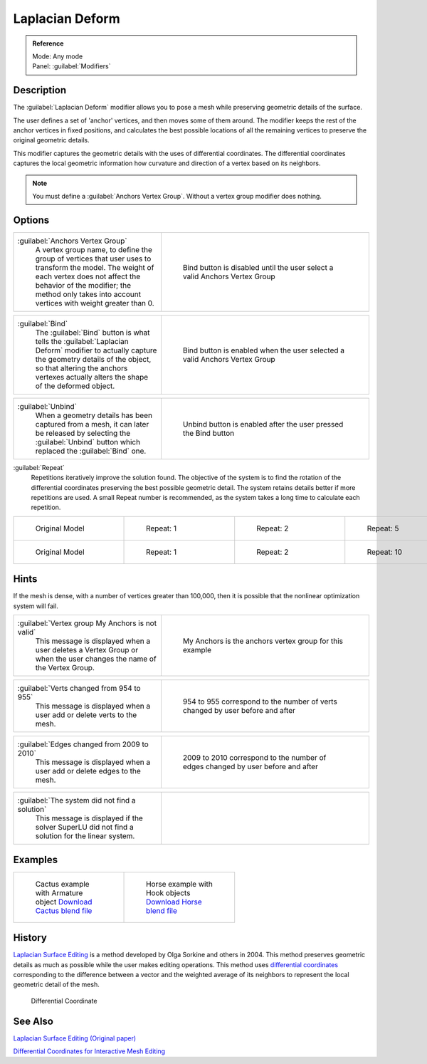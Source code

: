 
Laplacian Deform
================

.. admonition:: Reference
   :class: refbox

   | Mode:     Any mode
   | Panel:    :guilabel:`Modifiers`


Description
-----------

The :guilabel:`Laplacian Deform` modifier allows you to pose a mesh while preserving geometric
details of the surface.


The user defines a set of 'anchor' vertices, and then moves some of them around.
The modifier keeps the rest of the anchor vertices in fixed positions, and calculates the best
possible locations of all the remaining vertices to preserve the original geometric details.


This modifier captures the geometric details with the uses of differential coordinates. The
differential coordinates captures the local geometric information how curvature and direction
of a vertex based on its neighbors.


.. admonition:: Note
   :class: note

   You must define a :guilabel:`Anchors Vertex Group`\ . Without a vertex group modifier does nothing.


Options
-------

+----------------------------------------------------------------------------------------------------------------------------------------------------------------------------------------------------------------------------------------------+-----------------------------------------------------------------------------+
+:guilabel:`Anchors Vertex Group`                                                                                                                                                                                                              |.. figure:: /images/Apinzonf_Diagram_Deform_Modifier_Panel_00.jpg            +
+   A vertex group name, to define the group of vertices that user uses to transform the model. The weight of each vertex does not affect the behavior of the modifier; the method only takes into account vertices with weight greater than 0.|   :width: 369px                                                             +
+                                                                                                                                                                                                                                              |   :figwidth: 369px                                                          +
+                                                                                                                                                                                                                                              |                                                                             +
+                                                                                                                                                                                                                                              |   Bind button is disabled until the user select a valid Anchors Vertex Group+
+----------------------------------------------------------------------------------------------------------------------------------------------------------------------------------------------------------------------------------------------+-----------------------------------------------------------------------------+


+--------------------------------------------------------------------------------------------------------------------------------------------------------------------------------------------------------------------------------------+-----------------------------------------------------------------------------+
+:guilabel:`Bind`                                                                                                                                                                                                                      |.. figure:: /images/Apinzonf_Diagram_Deform_Modifier_Panel_01.jpg            +
+   The :guilabel:`Bind` button is what tells the :guilabel:`Laplacian Deform` modifier to actually capture the geometry details of the object, so that altering the anchors vertexes actually alters the shape of the deformed object.|   :width: 369px                                                             +
+                                                                                                                                                                                                                                      |   :figwidth: 369px                                                          +
+                                                                                                                                                                                                                                      |                                                                             +
+                                                                                                                                                                                                                                      |   Bind button is enabled when the user selected a valid Anchors Vertex Group+
+--------------------------------------------------------------------------------------------------------------------------------------------------------------------------------------------------------------------------------------+-----------------------------------------------------------------------------+


+----------------------------------------------------------------------------------------------------------------------------------------------------------------------+------------------------------------------------------------------+
+:guilabel:`Unbind`                                                                                                                                                    |.. figure:: /images/Apinzonf_Diagram_Deform_Modifier_Panel_02.jpg +
+   When a geometry details has been captured from a mesh, it can later be released by selecting the :guilabel:`Unbind` button which replaced the :guilabel:`Bind` one.|   :width: 369px                                                  +
+                                                                                                                                                                      |   :figwidth: 369px                                               +
+                                                                                                                                                                      |                                                                  +
+                                                                                                                                                                      |   Unbind button is enabled after the user pressed the Bind button+
+----------------------------------------------------------------------------------------------------------------------------------------------------------------------+------------------------------------------------------------------+


:guilabel:`Repeat`
   Repetitions iteratively improve the solution found. The objective of the system is to find the rotation of the differential coordinates preserving the best possible geometric detail. The system retains details better if more repetitions are used. A small Repeat number is recommended, as the system takes a long time to calculate each repetition.


+------------------------------------------------------+-------------------------------------------------------+-------------------------------------------------------+-------------------------------------------------------+
+.. figure:: /images/Apinzonf_Deform_Cactus_09.jpg     |.. figure:: /images/Apinzonf_Deform_Cactus_repeat_1.jpg|.. figure:: /images/Apinzonf_Deform_Cactus_repeat_2.jpg|.. figure:: /images/Apinzonf_Deform_Cactus_repeat_5.jpg+
+   :width: 150px                                      |   :width: 150px                                       |   :width: 150px                                       |   :width: 150px                                       +
+   :figwidth: 150px                                   |   :figwidth: 150px                                    |   :figwidth: 150px                                    |   :figwidth: 150px                                    +
+                                                      |                                                       |                                                       |                                                       +
+   Original Model                                     |   Repeat: 1                                           |   Repeat: 2                                           |   Repeat: 5                                           +
+------------------------------------------------------+-------------------------------------------------------+-------------------------------------------------------+-------------------------------------------------------+
+.. figure:: /images/Apinzonf_Deform_Horse_repeat_0.jpg|.. figure:: /images/Apinzonf_Deform_Horse_repeat_1.jpg |.. figure:: /images/Apinzonf_Deform_Horse_repeat_2.jpg |.. figure:: /images/Apinzonf_Deform_Horse_repeat_10.jpg+
+   :width: 150px                                      |   :width: 150px                                       |   :width: 150px                                       |   :width: 150px                                       +
+   :figwidth: 150px                                   |   :figwidth: 150px                                    |   :figwidth: 150px                                    |   :figwidth: 150px                                    +
+                                                      |                                                       |                                                       |                                                       +
+   Original Model                                     |   Repeat: 1                                           |   Repeat: 2                                           |   Repeat: 10                                          +
+------------------------------------------------------+-------------------------------------------------------+-------------------------------------------------------+-------------------------------------------------------+


Hints
-----

If the mesh is dense, with a number of vertices greater than 100,000,
then it is possible that the nonlinear optimization system will fail.


+----------------------------------------------------------------------------------------------------------------------+-----------------------------------------------------------------+
+:guilabel:`Vertex group My Anchors is not valid`                                                                      |.. figure:: /images/Apinzonf_Diagram_Deform_Modifier_Panel_05.jpg+
+   This message is displayed when a user deletes a Vertex Group or when the user changes the name of the Vertex Group.|   :width: 369px                                                 +
+                                                                                                                      |   :figwidth: 369px                                              +
+                                                                                                                      |                                                                 +
+                                                                                                                      |   My Anchors is the anchors vertex group for this example       +
+----------------------------------------------------------------------------------------------------------------------+-----------------------------------------------------------------+


+-------------------------------------------------------------------------+--------------------------------------------------------------------------------+
+:guilabel:`Verts changed from 954 to 955`                                |.. figure:: /images/Apinzonf_Diagram_Deform_Modifier_Panel_06.jpg               +
+   This message is displayed when a user add or delete verts to the mesh.|   :width: 369px                                                                +
+                                                                         |   :figwidth: 369px                                                             +
+                                                                         |                                                                                +
+                                                                         |   954 to 955 correspond to the number of verts changed by user before and after+
+-------------------------------------------------------------------------+--------------------------------------------------------------------------------+


+-------------------------------------------------------------------------+----------------------------------------------------------------------------------+
+:guilabel:`Edges changed from 2009 to 2010`                              |.. figure:: /images/Apinzonf_Diagram_Deform_Modifier_Panel_07.jpg                 +
+   This message is displayed when a user add or delete edges to the mesh.|   :width: 369px                                                                  +
+                                                                         |   :figwidth: 369px                                                               +
+                                                                         |                                                                                  +
+                                                                         |   2009 to 2010 correspond to the number of edges changed by user before and after+
+-------------------------------------------------------------------------+----------------------------------------------------------------------------------+


+-------------------------------------------------------------------------------------------------+-----------------------------------------------------------------+
+:guilabel:`The system did not find a solution`                                                   |.. figure:: /images/Apinzonf_Diagram_Deform_Modifier_Panel_09.jpg+
+   This message is displayed if the solver SuperLU did not find a solution for the linear system.|   :width: 369px                                                 +
+                                                                                                 |   :figwidth: 369px                                              +
+-------------------------------------------------------------------------------------------------+-----------------------------------------------------------------+


Examples
--------

+-----------------------------------------------------------------------------------------------------------------+---------------------------------------------------------------------------------------------------------------+
+.. figure:: /images/Apinzonf_Deform_Cactus_repeat_5.jpg                                                          |.. figure:: /images/Apinzonf_Deform_Horse_repeat_10.jpg                                                        +
+   :width: 150px                                                                                                 |   :width: 150px                                                                                               +
+   :figwidth: 150px                                                                                              |   :figwidth: 150px                                                                                            +
+                                                                                                                 |                                                                                                               +
+   Cactus example with Armature object                                                                           |   Horse example with Hook objects                                                                             +
+   `Download Cactus blend file <http://wiki.blender.org/index.php/Media:Apinzonf_Deform_Cactus_example1.blend>`__|   `Download Horse blend file <http://wiki.blender.org/index.php/Media:Apinzonf_Deform_Horse_example1.blend>`__+
+-----------------------------------------------------------------------------------------------------------------+---------------------------------------------------------------------------------------------------------------+


History
-------

`Laplacian Surface Editing <http://igl.ethz.ch/projects/Laplacian-mesh-processing/Laplacian-mesh-editing/laplacian-mesh-editing.pdf>`__ is a method developed by Olga Sorkine and others in 2004. This method preserves geometric details as much as possible while the user makes editing operations. This method uses `differential coordinates <http://igl.ethz.ch/projects/Laplacian-mesh-processing/Laplacian-mesh-editing/diffcoords-editing.pdf>`__ corresponding to the difference between a vector and the weighted average of its neighbors to represent the local geometric detail of the mesh.


.. figure:: /images/Apinzonf_Diagram_differential_coordinate.jpg
   :width: 369px
   :figwidth: 369px

   Differential Coordinate


See Also
--------

`Laplacian Surface Editing (Original paper) <http://igl.ethz.ch/projects/Laplacian-mesh-processing/Laplacian-mesh-editing/laplacian-mesh-editing.pdf>`__

`Differential Coordinates for Interactive Mesh Editing <http://igl.ethz.ch/projects/Laplacian-mesh-processing/Laplacian-mesh-editing/diffcoords-editing.pdf>`__